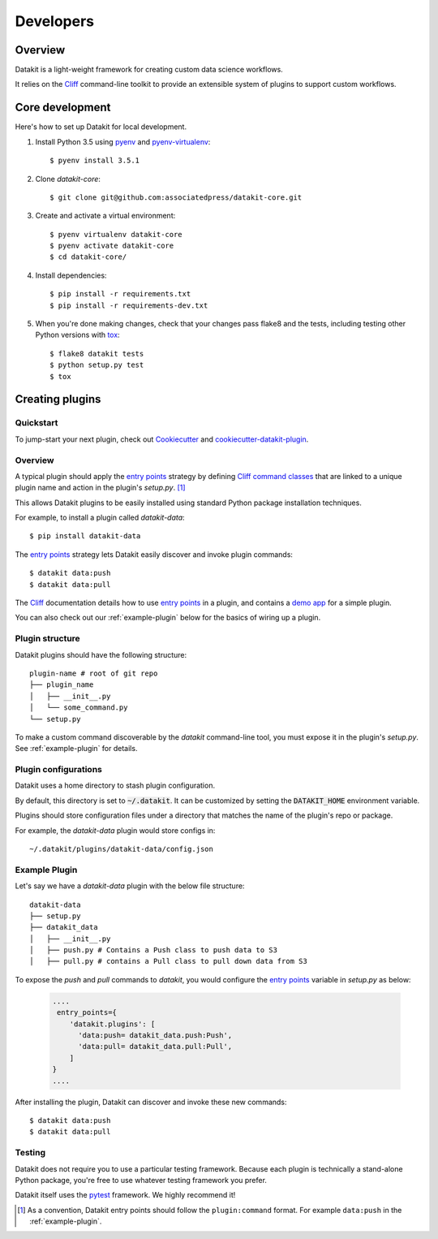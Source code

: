 .. highlight:: shell

==========
Developers
==========

Overview
--------

Datakit is a light-weight framework for creating custom data science workflows.

It relies on the Cliff_ command-line toolkit to provide an extensible system of plugins
to support custom workflows.

Core development
----------------

Here's how to set up Datakit for local development.

1. Install Python 3.5 using pyenv_ and pyenv-virtualenv_::

    $ pyenv install 3.5.1

2. Clone `datakit-core`::

   $ git clone git@github.com:associatedpress/datakit-core.git

3. Create and activate a virtual environment::

    $ pyenv virtualenv datakit-core
    $ pyenv activate datakit-core
    $ cd datakit-core/

4. Install dependencies::

   $ pip install -r requirements.txt
   $ pip install -r requirements-dev.txt

5. When you're done making changes, check that your changes pass flake8 and the tests, including testing other Python versions with tox_::

    $ flake8 datakit tests
    $ python setup.py test
    $ tox



.. _creating-plugins:

Creating plugins
----------------

Quickstart
~~~~~~~~~~

To jump-start your next plugin, check out Cookiecutter_ and cookiecutter-datakit-plugin_.

Overview
~~~~~~~~

A typical plugin should apply the `entry points`_ strategy by defining `Cliff command classes`_ that are 
linked to a unique plugin name and action in the plugin's *setup.py*. [1]_

This allows Datakit plugins to be easily installed using standard Python package 
installation techniques.

For example, to install a plugin called *datakit-data*::

    $ pip install datakit-data

The `entry points`_ strategy lets Datakit easily discover and invoke plugin commands::

    $ datakit data:push
    $ datakit data:pull

The Cliff_ documentation details how to use `entry points`_ in a plugin,
and contains a `demo app <http://docs.openstack.org/developer/cliff/demoapp.html>`_ for a simple plugin.

You can also check out our :ref:`example-plugin` below for the basics of wiring up a plugin.

Plugin structure
~~~~~~~~~~~~~~~~

Datakit plugins should have the following structure::

    plugin-name # root of git repo
    ├── plugin_name
    │   ├── __init__.py
    │   └── some_command.py
    └── setup.py

To make a custom command discoverable by the *datakit* command-line tool,
you must expose it in the plugin's *setup.py*. See :ref:`example-plugin` for details.

Plugin configurations
~~~~~~~~~~~~~~~~~~~~~

Datakit uses a home directory to stash plugin configuration.

By default, this directory is set to :code:`~/.datakit`. It can be customized
by setting the :code:`DATAKIT_HOME` environment variable.

Plugins should store configuration files under a directory
that matches the name of the plugin's repo or package.

For example, the *datakit-data* plugin would store configs in::

  ~/.datakit/plugins/datakit-data/config.json


.. _example-plugin:

Example Plugin
~~~~~~~~~~~~~~

Let's say we have a *datakit-data* plugin with the below file structure::

    datakit-data
    ├── setup.py
    ├── datakit_data
    │   ├── __init__.py
    │   ├── push.py # Contains a Push class to push data to S3
    │   ├── pull.py # contains a Pull class to pull down data from S3

To expose the *push* and *pull* commands to *datakit*, you would
configure the `entry points`_ variable in *setup.py* as below:

  .. code:: python

      ....
       entry_points={
          'datakit.plugins': [
            'data:push= datakit_data.push:Push',
            'data:pull= datakit_data.pull:Pull',
          ]
      }
      ....

After installing the plugin, Datakit can discover and invoke these new commands::

  $ datakit data:push
  $ datakit data:pull

Testing
~~~~~~~

Datakit does not require you to use a particular testing framework. Because
each plugin is technically a stand-alone Python package, you're free to
use whatever testing framework you prefer.

Datakit itself uses the pytest_ framework. We highly recommend it!

.. [1] As a convention, Datakit entry points should follow
  the ``plugin:command`` format. For example ``data:push`` in the :ref:`example-plugin`.

.. _Cookiecutter: https://github.com/audreyr/cookiecutter
.. _cookiecutter-datakit-plugin: https://github.com/associatedpress/cookiecutter-datakit-plugin
.. _Cliff: http://docs.openstack.org/developer/cliff/
.. _Cliff command classes: http://docs.openstack.org/developer/cliff/classes.html#cliff.command.Command
.. _entry points: https://setuptools.readthedocs.io/en/latest/pkg_resources.html#entry-points
.. _pyenv: https://github.com/yyuu/pyenv#installation
.. _pyenv-virtualenv: https://github.com/yyuu/pyenv-virtualenv
.. _pytest: http://doc.pytest.org/en/latest/
.. _tox: http://codespeak.net/tox
